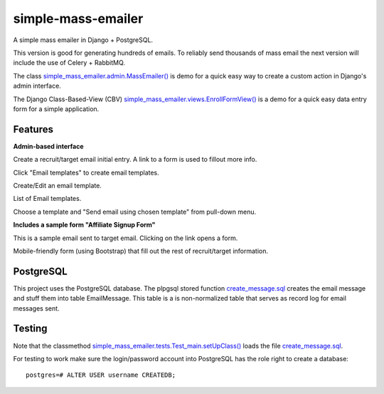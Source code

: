 simple-mass-emailer
===================

A simple mass emailer in Django + PostgreSQL.

This version is good for generating hundreds of emails.
To reliably send thousands of mass email the next version will
include the use of Celery + RabbitMQ.

The class `simple_mass_emailer.admin.MassEmailer() <https://github.com/cydriclopez/simple-mass-emailer/blob/master/myproject/simple_mass_emailer/admin.py>`_
is demo for a quick easy way to create a custom action in Django's admin interface.

The Django Class-Based-View (CBV) `simple_mass_emailer.views.EnrollFormView() <https://github.com/cydriclopez/simple-mass-emailer/blob/master/myproject/simple_mass_emailer/views.py>`_
is a demo for a quick easy data entry form for a simple application.

Features
--------

**Admin-based interface**

Create a recruit/target email initial entry. A link to a form is used to fillout more info.

.. image:: /myproject/simple_mass_emailer/static/img/demo_add_recruit_email.png


Click "Email templates" to create email templates.

.. image:: /myproject/simple_mass_emailer/static/img/demo_click_email_templates.png


Create/Edit an email template.

.. image:: /myproject/simple_mass_emailer/static/img/demo_create_edit_email_template.png


List of Email templates.

.. image:: /myproject/simple_mass_emailer/static/img/demo_list_email_template.png


Choose a template and "Send email using chosen template" from pull-down menu.

.. image:: /myproject/simple_mass_emailer/static/img/demo_choose_send_email_using_template.png


**Includes a sample form "Affiliate Signup Form"**

This is a sample email sent to target email. Clicking on the link opens a form.

.. image:: /myproject/simple_mass_emailer/static/img/demo_affiliate_email.png


Mobile-friendly form (using Bootstrap) that fill out the rest of recruit/target information.

.. image:: /myproject/simple_mass_emailer/static/img/demo_affiliate_signup_form.png

PostgreSQL
----------
This project uses the PostgreSQL database. The plpgsql stored function
`create_message.sql <https://github.com/cydriclopez/simple-mass-emailer/blob/master/myproject/simple_mass_emailer/sql/create_message.sql>`_
creates the email message and stuff them into table EmailMessage.
This table is a is non-normalized table that serves as record log for email messages sent.

Testing
-------
Note that the classmethod `simple_mass_emailer.tests.Test_main.setUpClass() <https://github.com/cydriclopez/simple-mass-emailer/blob/master/myproject/simple_mass_emailer/tests.py>`_ loads
the file `create_message.sql <https://github.com/cydriclopez/simple-mass-emailer/blob/master/myproject/simple_mass_emailer/sql/create_message.sql>`_.

For testing to work make sure the login/password account
into PostgreSQL has the role right to create a database:
::
    postgres=# ALTER USER username CREATEDB;

